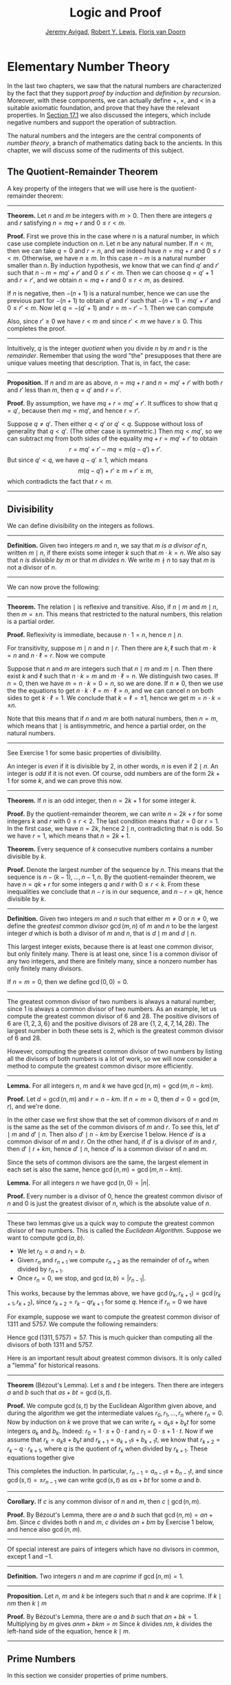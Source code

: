 #+Title: Logic and Proof
#+Author: [[http://www.andrew.cmu.edu/user/avigad][Jeremy Avigad]], [[http://www.andrew.cmu.edu/user/rlewis1/][Robert Y. Lewis]],  [[http://www.contrib.andrew.cmu.edu/~fpv/][Floris van Doorn]]

* Elementary Number Theory
:PROPERTIES:
  :CUSTOM_ID: Elementary_Number_Theory
:END:

In the last two chapters, we saw that the natural numbers are
characterized by the fact that they support /proof by induction/ and
/definition by recursion/. Moreover, with these components, we can
actually define $+$, $\times$, and $<$ in a suitable axiomatic
foundation, and prove that they have the relevant properties. In
[[file:17_The_Natural_Numbers_and_Induction.org::#The_Integers][Section 17.1]] we also discussed the integers, which include negative
numbers and support the operation of subtraction.

The natural numbers and the integers are the central components of
/number theory/, a branch of mathematics dating back to the
ancients. In this chapter, we will discuss some of the rudiments of
this subject.

** The Quotient-Remainder Theorem
:PROPERTIES:
  :CUSTOM_ID: The_Quotient_Remainder_Theorem
:END:

A key property of the integers that we will use here is the
quotient-remainder theorem:

#+HTML: <hr>
#+LATEX: \horizontalrule

*Theorem.* Let $n$ and $m$ be integers with $m > 0$. Then there
are integers $q$ and $r$ satisfying $n = m q + r$ and $0 \le r < m$.

*Proof.* First we prove this in the case where $n$ is a natural
number, in which case use complete induction on $n$. Let $n$ be any
natural number. If $n < m$, then we can take $q = 0$ and $r = n$, and
we indeed have $n = m q + r$ and $0 \le r < m$. Otherwise, we have $n
\geq m$. In this case $n - m$ is a natural number smaller than $n$. By
induction hypothesis, we know that we can find $q'$ and $r'$ such that
$n - m = m q' + r'$ and $0 \le r' < m$. Then we can choose $q = q' +
1$ and $r = r'$, and we obtain $n = m q + r$ and $0 \le r < m$, as
desired.

If $n$ is negative, then $-(n+1)$ is a natural number, hence we can
use the previous part for $-(n+1)$ to obtain $q'$ and $r'$ such that
$-(n+1) = m q' + r'$ and $0 \le r' < m$. Now let $q = -(q' + 1)$ and
$r = m - r' - 1$. Then we can compute
\begin{align*}
m q + r &= -m (q' + 1) + m - r' - 1\\
&=  -(m q' + r') - m + m - 1\\
&= -(-(n+1)) - 1\\
&= n + 1 - 1\\
&= n.
\end{align*}
Also, since $r' \geq 0$ we have $r < m$ and since $r' < m$ we have $r
\geq 0$. This completes the proof.

#+HTML: <hr>
#+LATEX: \horizontalrule

Intuitively, $q$ is the integer /quotient/ when you divide $n$ by $m$
and $r$ is the /remainder/. Remember that using the word "the"
presupposes that there are unique values meeting that
description. That is, in fact, the case:

#+HTML: <hr>
#+LATEX: \horizontalrule

*Proposition.* If $n$ and $m$ are as above, $n = m q + r$ and $n =
m q' + r'$ with both $r$ and $r'$ less than $m$, then $q = q'$ and $r
= r'$.

*Proof.* By assumption, we have $mq + r = m q' + r'$. It suffices to
show that $q = q'$, because then $m q = m q'$, and hence $r = r'$.

Suppose $q \ne q'$. Then either $q < q'$ or $q' < q$. Suppose without
loss of generality that $q < q'$. (The other case is symmetric.) Then
$m q < m q'$, so we can subtract $mq$ from both sides of the equality
$mq + r = m q' + r'$ to obtain
\[
r = m q' + r' - m q = m (q - q') + r'.
\]
But since $q' < q$, we have $q - q' \ge 1$, which means
\[
m (q - q') + r' \ge m + r' \ge m,
\]
which contradicts the fact that $r < m$.

#+HTML: <hr>
#+LATEX: \horizontalrule

** Divisibility
:PROPERTIES:
  :CUSTOM_ID: Divisibility
:END:

We can define divisibility on the integers as follows.

#+HTML: <hr>
#+LATEX: \horizontalrule

*Definition.* Given two integers $m$ and $n$, we say that $m$ /is a
 divisor of/ $n$, written $m \mid n$, if there exists some integer $k$
 such that $m \cdot k = n$. We also say that $n$ /is divisible by/ $m$
 or that $m$ /divides/ $n$. We write $m \nmid n$ to say that $m$ is
 not a divisor of $n$.

#+HTML: <hr>
#+LATEX: \horizontalrule

We can now prove the following:

#+HTML: <hr>
#+LATEX: \horizontalrule

*Theorem.* The relation $\mid$ is reflexive and transitive. Also, if
$n \mid m$ and $m \mid n$, then $m = \pm n$. This means that
restricted to the natural numbers, this relation is a partial order.

*Proof.* Reflexivity is immediate, because $n \cdot 1 = n$, hence
$n\mid n$.

For transitivity, suppose $m \mid n$ and $n \mid
r$. Then there are $k,\ell$ such that $m \cdot k = n$ and $n \cdot
\ell = r$. Now we compute
\begin{align*}
m \cdot (k \cdot \ell) &= (m \cdot k) \cdot \ell \\
& = n \cdot \ell  \\
& = r.
\end{align*}

Suppose that $n$ and $m$ are integers such that $n\mid m$ and $m \mid
n$. Then there exist $k$ and $\ell$ such that $n\cdot k = m$ and $m
\cdot \ell = n$. We distinguish two cases. If $n = 0$, then we have $m
= n\cdot k = 0 = n$, so we are done. If $n \neq 0$, then we use the
the equations to get $n \cdot k \cdot \ell = m \cdot \ell = n$, and we
can cancel $n$ on both sides to get $k \cdot \ell = 1$. We conclude
that $k = \ell = \pm 1$, hence we get $m = n \cdot k = \pm n$.

Note that this means that if $n$ and $m$ are both natural numbers,
then $n = m$, which means that $\mid$ is antisymmetric, and hence a
partial order, on the natural numbers.

#+HTML: <hr>
#+LATEX: \horizontalrule

See Exercise 1 for some basic properties of divisibility.

An integer is /even/ if it is divisible by $2$, in other words,
$n$ is even if $2 \mid n$. An integer is /odd/ if it is not
even. Of course, odd numbers are of the form $2k+1$ for some $k$, and
we can prove this now.

#+HTML: <hr>
#+LATEX: \horizontalrule

*Theorem.* If $n$ is an odd integer, then $n=2k+1$ for some integer $k$.

*Proof.* By the quotient-remainder theorem, we can write $n = 2k+r$
for some integers $k$ and $r$ with $0\le r < 2$. The last condition
means that $r = 0$ or $r = 1$. In the first case, we have $n = 2k$,
hence $2 \mid n$, contradicting that $n$ is odd. So we have $r = 1$,
which means that $n = 2k+1$.

*Theorem.* Every sequence of $k$ consecutive numbers contains a number
divisible by $k$.

*Proof.* Denote the largest number of the sequence by $n$. This means
that the sequence is $n - (k - 1), \ldots, n - 1, n$. By the
quotient-remainder theorem, we have $n = q k + r$ for some integers
$q$ and $r$ with $0\leq r < k$. From these inequalities we conclude
that $n - r$ is in our sequence, and $n - r = q k$, hence divisible by
$k$.

#+HTML: <hr>
#+LATEX: \horizontalrule

*Definition.* Given two integers $m$ and $n$ such that either $m \neq
0$ or $n \neq 0$, we define the /greatest common divisor/ $\gcd(m,n)$
of $m$ and $n$ to be the largest integer $d$ which is both a divisor
of $m$ and $n$, that is $d \mid m$ and $d \mid n$.

This largest integer exists, because there is at least one common
divisor, but only finitely many. There is at least one, since 1 is a
common divisor of any two integers, and there are finitely many, since
a nonzero number has only finitely many divisors.

If $n = m = 0$, then we define $\gcd(0,0) = 0$.

#+HTML: <hr>
#+LATEX: \horizontalrule

The greatest common divisor of two numbers is always a natural number,
since 1 is always a common divisor of two numbers.  As an example, let
us compute the greatest common divisor of 6 and 28. The positive
divisors of 6 are $\{1, 2, 3, 6\}$ and the positive divisors of 28 are
$\{1, 2, 4, 7, 14, 28\}$. The largest number in both these sets is 2,
which is the greatest common divisor of 6 and 28.

However, computing the greatest common divisor of two numbers by
listing all the divisors of both numbers is a lot of work, so we will
now consider a method to compute the greatest common divisor more
efficiently.

#+HTML: <hr>
#+LATEX: \horizontalrule

*Lemma.* For all integers $n$, $m$ and $k$ we have
$\gcd(n,m)=\gcd(m,n-km)$.

*Proof.* Let $d = \gcd(n,m)$ and $r = n-km$. If $n = m = 0$, then $d
= 0 = \gcd(m,r)$, and we're done.

In the other case we first show that the set of common divisors of $n$
and $m$ is the same as the set of the common divisors of $m$ and
$r$. To see this, let $d' \mid m$ and $d' \mid n$. Then also $d' \mid
n - km$ by Exercise 1 below. Hence $d'$ is a common divisor of $m$
and $r$. On the other hand, if $d'$ is a divisor of $m$ and $r$, then
$d' \mid r + km$, hence $d' \mid n$, hence $d'$ is a common divisor
of $n$ and $m$.

Since the sets of common divisors are the same, the largest element
in each set is also the same, hence $\gcd(n,m)=\gcd(m,n-km)$.

*Lemma.* For all integers $n$ we have $\gcd(n,0)=|n|$.

*Proof.* Every number is a divisor of 0, hence the greatest common
divisor of $n$ and 0 is just the greatest divisor of $n$, which is
the absolute value of $n$.

#+HTML: <hr>
#+LATEX: \horizontalrule

These two lemmas give us a quick way to compute the greatest common
divisor of two numbers. This is called the /Euclidean
Algorithm/. Suppose we want to compute $\gcd(a, b)$.

- We let $r_0 = a$ and $r_1 = b$.
- Given $r_n$ and $r_{n+1}$ we compute $r_{n+2}$ as the remainder of
  of $r_n$ when divided by $r_{n+1}$.
- Once $r_n = 0$, we stop, and $\gcd(a, b) = |r_{n-1}|$.

This works, because by the lemmas above, we have $\gcd(r_k,r_{k+1}) =
\gcd(r_{k+1}, r_{k+2})$, since $r_{k+2} = r_k - qr_{k+1}$ for some
$q$. Hence if $r_n=0$ we have
\begin{equation*}
\gcd(a,b)=\gcd(r_0,r_1)=\gcd(r_{n-1},r_n)=\gcd(r_{n-1},0)=|r_{n-1}|.
\end{equation*}

For example, suppose we want to compute the greatest common divisor of
1311 and 5757. We compute the following remainders:
\begin{align*}
5757 &= 4\times1311 + 513\\
1311 &= 2\times513 + 285\\
513 &= 1\times285 + 228\\
285 &= 1\times228 + 57\\
228 &= 4\times57 + 0.
\end{align*}
Hence $\gcd(1311,5757) = 57$. This is much quicker than computing all
the divisors of both 1311 and 5757.

Here is an important result about greatest common divisors. It is only
called a "lemma" for historical reasons.

#+HTML: <hr>
#+LATEX: \horizontalrule

*Theorem* (B‎ézout's Lemma). Let $s$ and $t$ be integers. Then there
are integers $a$ and $b$ such that $as+bt=\gcd(s,t)$.

*Proof.* We compute $\gcd(s,t)$ by the Euclidean Algorithm given
above, and during the algorithm we get the intermediate values $r_0,
r_1, \ldots, r_n$ where $r_n = 0$. Now by induction on $k$ we prove
that we can write $r_k = a_ks+b_kt$ for some integers $a_k$ and
$b_k$. Indeed: $r_0 = 1\cdot s + 0\cdot t$ and $r_1 = 0\cdot s +
1\cdot t$. Now if we assume that $r_k = a_ks+b_kt$ and $r_{k+1} =
a_{k+1}s+b_{k+1}t$, we know that $r_{k+2} = r_k - q\cdot r_{k+1}$,
where $q$ is the quotient of $r_k$ when divided by $r_{k+1}$. These
equations together give
\begin{equation*}
r_{k+2} = (a_k-qa_{k+1})s + (b_k-qb_{k+1})t
\end{equation*}
This completes the induction. In particular, $r_{n-1} =
a_{n-1}s+b_{n-1}t$, and since $\gcd(s,t)=\pm r_{n-1}$ we can write
$\gcd(s,t)$ as $as+bt$ for some $a$ and $b$.

#+HTML: <hr>
#+LATEX: \horizontalrule

*Corollary.* If $c$ is any common divisor of $n$ and $m$, then $c \mid
\gcd(n, m)$.

*Proof.* By B‎ézout's Lemma, there are $a$ and $b$ such that
$\gcd(n,m)=an+bm$. Since $c$ divides both $n$ and $m$, $c$ divides
$an+bm$ by Exercise 1 below, and hence also $\gcd(n,m)$.

#+HTML: <hr>
#+LATEX: \horizontalrule

Of special interest are pairs of integers which have no divisors in
common, except 1 and $-1$.

#+HTML: <hr>
#+LATEX: \horizontalrule

*Definition.* Two integers $n$ and $m$ are /coprime/ if $\gcd(n,m) = 1$.

#+HTML: <hr>
#+LATEX: \horizontalrule

*Proposition.* Let $n$, $m$ and $k$ be integers such that $n$ and $k$
are coprime. If $k \mid nm$ then $k \mid m$

*Proof.* By B‎ézout's Lemma, there are $a$ and $b$ such that $an+bk =
1$. Multiplying by $m$ gives $anm + bkm = m$ Since $k$ divides $nm$,
$k$ divides the left-hand side of the equation, hence $k \mid m$.

#+HTML: <hr>
#+LATEX: \horizontalrule


** Prime Numbers
:PROPERTIES:
  :CUSTOM_ID: Modular_Arithmetic
:END:

In this section we consider properties of prime numbers.

#+HTML: <hr>
#+LATEX: \horizontalrule

*Definition.* An integer $p\geq 2$ is called /prime/ if the only
positive divisors of $p$ are 1 and $p$. An integer $n \geq 2$ which
is not prime is called /composite/.

#+HTML: <hr>
#+LATEX: \horizontalrule

An equivalent definition of a prime number is a positive number with
exactly 2 positive divisors.

Recall from [[file:17_The_Natural_Numbers_and_Induction.org][Chapter 17]] that every natural number greater than 1 can be
written as the product of primes. In particular, ever natural number
greater than 1 is divisible by some prime number.

We now prove some other properties about prime numbers.

#+HTML: <hr>
#+LATEX: \horizontalrule

*Theorem.* There are infinitely many primes.

*Proof.* Suppose for the sake of contradiction that there are only
finitely many primes $p_1, p_2, \ldots, p_k$. Let $n = p_1
\times p_2 \times \cdots \times p_k$. Since $n$ is divisible by $p_i$
for all $i\leq k$ we know that $n+1$ is not divisible by $p_i$ for
any $i$. However, we assumed that these are all primes, contradicting the
fact that every number is divisible by a prime number.

*Lemma.* If $n$ is an integer and $p$ is a prime number, then either $n$
and $p$ are coprime or $p \mid n$.

*Proof.* Let $d = \gcd(n, p)$. Since $d$ is a positive divisor of
$p$, either $d = 1$ or $d = p$. In the first case, $n$ and $p$ are
coprime by definition, and in the second case we have $p \mid n$.

*Proposition.* If $n$ and $m$ are integers and $p$ is a prime number such
that $p \mid nm$ then either $p \mid n$ or $p \mid m$.

*Proof.* Suppose that $p \nmid n$. By the previous Lemma, this means
that $p$ and $n$ are coprime. From this we can conclude that $p \mid m$.

#+HTML: <hr>
#+LATEX: \horizontalrule

The last result in this section captures that the primes are the
"building blocks" of the positive integers for multiplication: all
other integers can be written as a product of primes in an
essentially unique way.


#+HTML: <hr>
#+LATEX: \horizontalrule

*Theorem* (Fundamental Theorem of Arithmetic). Let $n > 0$ be an
integer. Then there are primes $p_1, \ldots, p_k$ such that $n =
p_1\times \cdots \times p_k$. Moreover, these primes are unique up to
reordering. That means that if there are prime numbers $q_1, \ldots,
q_\ell$ such that $q_1\times \cdots \times q_\ell = n$, then the $q_i$
are a reordering of the $p_i$. To be completely precise, this means
that there is a bijection $\sigma : \{1, \ldots, k\} \to \{1, \ldots,
k\}$ such that $q_i = p_{\sigma(i)}$.

*Remark.* 1 can be written as the product of zero prime numbers. The
/empty product/ is defined to be 1.

*Proof.* We have already seen that every number can be written as the
product of primes, so we only need to prove the uniqueness up to
reordering. Suppose this is not true, and by the least element
principle, let $n$ be the smallest positive integers such that $n$ can
be written as the product of primes in two ways: $n = p_1\times \cdots
\times p_k = q_1 \times \cdots \times q_\ell$.

Since 1 can be written as product of primes /only/ as empty product,
we have $n > 1$, hence $k \geq 1$. Since $p_k$ is prime, we must have
$p_k \mid q_j$ for some $j \leq \ell$. By swapping $q_j$ and $q_\ell$,
we may assume that $j = \ell$. Since $q_\ell$ is also prime, we have
$p_k = q_\ell$.

Now we have $p_1\times \cdots \times p_{k-1} = q_1 \times
\cdots \times q_{\ell-1}$. This product is smaller than $n$, but can
be written as product of primes in two different ways. But we assumed
$n$ was the smallest such number. Contradiction!

#+HTML: <hr>
#+LATEX: \horizontalrule


** Modular Arithmetic
:PROPERTIES:
  :CUSTOM_ID: Modular_Arithmetic
:END:

In the discussion of equivalence relations in [[file:13_Relations.org::#Equivalence_Relations_and_Equality][Section 13.3]] we considered
the example of the relation of modular equivalence on the
integers. This is sometimes thought of as "clock arithmetic." Suppose
you have a 12-hour clock without a minute hand, so it only has an hour
hand which can point to the hours 12, 1, 2, 3, 4, 5, 6, 7, 8, 9, 10,
11 and then it wraps to 12 again. We can do arithmetic with this
clock.
- If the hand currently points to 10, then 5 hours later it will point to 3.
- If the hand points to 7, then 23 hours before that, it pointed to 8.
- If the hand points to 9, and we work for a 8 hours, then when we are
  done the hand will point to 5. If we worked twice as long, starting
  at 9, the hand will point to 1.

We want to write these statements using mathematical notation, so that
we can reason about them more easily. We cannot write $10 + 5 = 3$ for
the first expression, because that would be false, so instead we use
the notation $10 + 5 \equiv 3 \pmod{12}$. The notation $\pmod{12}$
indicates that we forget about multiples of 12, and we use the
"congruence" symbol with three horizontal lines to remind us that
these values are not exactly equal, but only equal up to multiples
of 12. The other two lines can be formulated as $7 - 23 \equiv 8
\pmod{12}$ and $9 + 2 \cdot 8 \equiv 1 \pmod{12}$.

Here are some more examples:
- $6 + 7 \equiv 1 \pmod{12}$
- $6 \cdot 7 \equiv 42 \equiv 6 \pmod{12}$
- $7 \cdot 5 \equiv 35 \equiv -1 \pmod{12}$
The last example shows that we can use negative numbers as well.

We now give a precise definition.

#+HTML: <hr>
#+LATEX: \horizontalrule

*Definition.* For integers $a$, $b$ and $n$ we say that $a$ and $b$
are /congruent modulo/ $n$ if $n \mid a - b$. This is written $a
\equiv b \pmod{n}$. The number $n$ is called the /modulus/.

#+HTML: <hr>
#+LATEX: \horizontalrule

Typically we only use this definition when the modulus $n$ is
positive.

#+HTML: <hr>
#+LATEX: \horizontalrule

*Theorem.* Congruence modulo $n$ is an equivalence relation.

*Proof.* We have to show that congruence modulo $n$ is reflexive,
symmetric and transitive.

It is reflexive, because $a - a = 0$, so $n \mid a - a$, and hence
$a\equiv a \pmod{n}$.

To show that it is symmetric, suppose that $a \equiv b \pmod{n}$. Then
by definition, $n \mid a - b$. So $n \mid (-1) \cdot (a - b)$, which
means that $n \mid b - a$. This means by definition that $b \equiv a
\pmod{n}$.

To show that it is transitive, suppose that $a \equiv b \pmod{n}$ and
$b \equiv c \pmod{n}$. Then we have $n \mid a - b$ and $n \mid b -
c$. Hence we have $n \mid (a - b) + (b - c)$ which means that $n \mid
a - c$. So $a \equiv c \pmod{n}$.

#+HTML: <hr>
#+LATEX: \horizontalrule

This theorem justifies the "chaining" notation we used above when we
wrote $7 \cdot 5 \equiv 35 \equiv -1 \pmod{12}$. Since congruence
modulo 12 is transitive, we can now actually conclude that $7\cdot
5\equiv -1 \pmod{12}$.

#+HTML: <hr>
#+LATEX: \horizontalrule

*Theorem.* Suppose that $a\equiv b \pmod{n}$ and $c\equiv
d\pmod{n}$. Then $a+c\equiv b+d \pmod{n}$ and $a\cdot c\equiv b\cdot
d\pmod{n}$.

Moreover, if $a\equiv b \pmod{n}$ then $a^k\equiv b^k \pmod{n}$ for
all natural numbers $k$.

*Proof.* We know that $n \mid a - b$ and $n \mid c - d$. For the first
statement, we can calculate that $(a + c) - (b + d) = (a - b) + (c -
d)$, so we can conclude that $n \mid (a + c) - (b + d)$ hence that
$a+c\equiv b+d\pmod{n}$.

For the second statement, we want to show that $n \mid a\cdot c -
b\cdot d$. We can factor $a\cdot c - b\cdot d = (a - b)\cdot c +
b\cdot(c-d)$. Now $n$ divides both summands on the right, hence $n$
divides $a\cdot c - b\cdot d$, which means that $a\cdot c\equiv b\cdot
d\pmod{n}$.

The last statement follows by induction on $k$. If $k = 0$, then
$1\equiv 1 \pmod{n}$, and for the induction step, suppose that
$a^k\equiv b^k\pmod{n}$, then we have
$a^{k+1}= a\cdot a^k \equiv b \cdot b^k = b^{k+1} \pmod{n}$

#+HTML: <hr>
#+LATEX: \horizontalrule

This theorem is useful for carrying out computations modulo $n$. Here
are some examples.
- Suppose we want to compute $77 \cdot 123$ modulo 12. We know that
  $77 \equiv 5 \pmod{12}$ and $123 \equiv 3 \pmod{12}$, so $77 \cdot
  123 \equiv 5 \cdot 3 \equiv 15 \equiv 3 \pmod{12}$
- Suppose we want to compute $99 \cdot 998$ modulo 10. We know that
  $99 \equiv -1\pmod{10}$ and $998 \equiv -2 \pmod{10}$, hence $99
  \cdot 998 \equiv (-1) \cdot (-2) \equiv 2 \pmod{10}$.
- Suppose we want to know the last digit of $101^{101}$. Notice that
  the last digit of a number $n$ is congruent to $n$ modulo 10, so we
  can just compute $101^{101} \equiv 1^{101} \equiv 1 \pmod{10}$. So
  the last digit of $101^{101}$ is 1.

*Warning.* You cannot do all computations you might expect with
modular arithmetic:
- You are not allowed to divide congruent numbers in modular
  arithmetic. For example $12 \equiv 16 \pmod{4}$, but we are not
  allowed to divide both sides of the equation by 2, because $6
  \not\equiv 8 \pmod{4}$.
- You are not allowed to compute in exponents with modular
  arithmetic. For example $8 \equiv 3 \pmod{5}$, but $2^8 \not\equiv
  2^3 \pmod{5}$. To see this: $2^8 = 256 \equiv 1 \pmod{5}$, but $2^3
  = 8 \equiv 3 \pmod{5}$.

Recall the quotient-remainder theorem: if $n > 0$, then any integer
$a$ can be expressed as $a = n q + r$, where $0 \le r < n$. In the
language of modular arithmetic this means that $a \equiv r
\pmod{n}$. So if $n > 0$, then every integer is congruent to a number
between 0 and $n-1$ (inclusive). So there "are only $n$ different
numbers" when working modulo $n$. This can be used to prove many
statements about the natural numbers.

#+HTML: <hr>
#+LATEX: \horizontalrule

*Proposition.* For every integer $k$, $k^2+1$ is not divisible by 3.

*Proof.* Translating this problem to modular arithmetic, we have to
show that $k^2+1 \not\equiv 0 \pmod{3}$ or in other words that
$k^2\not\equiv 2 \pmod{3}$ for all $k$. By the quotient-remainder
theorem, we know that $k$ is either congruent to 0, 1 or 2,
modulo 3. In the first case, $k^2\equiv 0^2\equiv 0\pmod{3}$. In the
second case, $k^{2}\equiv 1^2 \equiv 1 \pmod{3}$, and in the last case
we have $k^{2}\equiv2^2\equiv4\equiv1\pmod{3}$. In all of those cases,
$k^2\not\equiv2\pmod{3}$. So $k^2+1$ is never divisible by 3.

#+HTML: <hr>
#+LATEX: \horizontalrule

*Proposition.* For all integers $a$ and $b$, $a^2+b^2-3$ is not
divisible by 4.

*Proof.* We first compute the squares modulo 4. We compute
\begin{align*}
0^2&\equiv 0\pmod{4}\\
1^2&\equiv 1\pmod{4}\\
2^2&\equiv 0\pmod{4}\\
3^2&\equiv 1\pmod{4}
\end{align*}
Since every number is congruent to 0, 1, 2 or 3 modulo 4, we know that
every square is congruent to 0 or 1 modulo 4. This means that there
are only four possibilities for $a^2+b^2\pmod{4}$. It can be congruent
to $0+0$, $1+0$, $0+1$ or $0+0$. In all those cases,
$a^2+b^2\not\equiv 3\pmod{4}$ Hence $4\nmid a^2+b^2-3$, proving the
proposition.

#+HTML: <hr>
#+LATEX: \horizontalrule

Recall that we warned you about dividing in modular arithmetic. This
doesn't always work, but often it does. For example, suppose we want
to solve $2n \equiv 1 \pmod{5}$. We cannot solve this by saying that
$n \equiv \frac12 \pmod{5}$, because we cannot work with fractions in
modular arithmetic. However, we can still solve it by multiplying
both sides with 3. Then we get $6n \equiv 3 \pmod{5}$, and since
$6\equiv 1 \pmod{5}$ we get $n \equiv 3 \pmod{5}$. So instead of
dividing by 2 we could multiply by 3 to get the answer. The reason
this worked is because $2\times 3\equiv 1\pmod{5}$.

#+HTML: <hr>
#+LATEX: \horizontalrule

*Definition.* Let $n$ and $a$ be integers. A /multiplicative inverse
of $a$ modulo $n$/ is an integer $b$ such that $ab \equiv 1\pmod{n}$.

#+HTML: <hr>
#+LATEX: \horizontalrule

For example, 3 is a multiplicative inverse of 5 modulo 7, since
$3\times 5\equiv1\pmod{7}$. But $2$ has no multiplicative inverse
modulo 6. Indeed, suppose that $2b\equiv 1 \pmod{6}$, then $6 \mid
2b-1$. However, $2b-1$ is odd, and cannot be divisible by an even
number. We can use multiplicative inverses to solve equations. If we
want to solve $ax\equiv c \pmod{n}$ for $x$ and we know that $b$ is a
multiplicative inverse of $a$, the solution is $x\equiv bc \pmod{n}$
which we can see by multiplying both sides by $b$.

#+HTML: <hr>
#+LATEX: \horizontalrule

*Lemma* Let $n$ and $a$ be integers. $a$ has at most one
multiplicative inverse modulo $n$. That is, if $b$ and $b'$ are both
multiplicative inverses of $a$ modulo $n$, then $b\equiv b'\pmod{n}$.

*Proof.* Suppose that $ab\equiv 1 \equiv ab' \pmod{n}$. Then we can
compute $bab'$ in two ways: $b \equiv b(ab') = (ba)b' \equiv b' \pmod{n}$.

*Proposition.* Let $n$ and $a$ be integers. $a$ has a multiplicative
inverse modulo $n$ if and only if $n$ and $a$ are coprime.

*Proof.* Suppose $b$ is a multiplicative inverse of $a$ modulo
$n$. Then $n \mid ab - 1$. Let $d = \gcd(a, b)$. Since $d \mid n$ we
have $d \mid ab-1$. But since $d$ is a divisor of $ab$, we have $d
\mid ab - (ab-1) = 1$. Since $d\geq0$ we have $d=1$. Hence $n$ and
$a$ are coprime.

On the other hand, suppose that $n$ and $a$ are coprime. By B‎ézout's
Lemma we know that there are integers $b$ and $c$ such that
$cn+ba=\gcd(n,a)=1$. We can rewrite this to $ab - 1 = (-c)n$, hence
$n \mid ab - 1$, which means by definition $ab \equiv 1
\pmod{n}$. This means that $b$ is a multiplicative inverse of $a$
modulo $n$.

#+HTML: <hr>
#+LATEX: \horizontalrule

Note that if $p$ is a prime number and $a$ is a integer not divisible
by $p$, then $a$ and $p$ are coprime, hence $a$ has a multiplicative
inverse.

** Properties of Squares
:PROPERTIES:
  :CUSTOM_ID: Properties of Squares
:END:

Mathematicians from ancient times have been interested in the question
as to which integers can be written as a sum of two squares. For
example, we can write $2 = 1^1 + 1^1$, $5 = 2^2 + 1^2$, $13 = 3^2 +
2^2$. If we make a sufficiently long list of these, an interesting
pattern emerges: if two numbers can be written as a sum of two
squares, then so can their product. For example, $10 = 5 \cdot 2$, and
we can write $10 = 3^2 + 1^2$. Or $65 = 13 \cdot 5$, and we can write
$65 = 8^2 + 1^2$.

At first, one might wonder whether this is just a coincidence. The
following provides a proof of the fact that it is not.

#+HTML: <hr>
#+LATEX: \horizontalrule

*Theorem.* Let $x$ and $y$ be any two integers. If $x$ and $y$ are
both sums of two squares, then so is $x y$.

*Proof.* Suppose $x = a^2 + b^2$, and suppose $y = c^2 + d^2$. I claim
that
\begin{equation*}
xy = (ac - bd)^2 + (ad + bc)^2.
\end{equation*}
To show this, notice that on the one hand we have
\begin{equation*}
xy = (a^2 + b^2) (c^2 + d^2) = a^2 c^2 + a^2 d^2 + b^2 c^2 + b^2 d^2.
\end{equation*}
On the other hand, we have
\begin{align*}
(ac - bd)^2 + (ad + bc)^2 & = (a^2c^2 - 2abcd + b^2 d^2) + (a^2 d^2 + 2 a b c d + b^2 c^2) \\
  & = a^2 c^2 + b^2 d^2 + a^2 d^2 + b^2 c^2.
\end{align*}
Up to the order of summands, the two right-hand sides are the same.

#+HTML: <hr>
#+LATEX: \horizontalrule

We will now prove that $\sqrt{2}$ is not a fraction of two integers.

#+HTML: <hr>
#+LATEX: \horizontalrule

*Theorem.* There are no integers $a$ and $b$ such that $\frac ab=\sqrt{2}$.

*Proof.* Suppose that $\frac ab=\sqrt{2}$ for some integers $a$ and
$b$. By canceling common factors, we may assume that $a$ and $b$ are
coprime. By squaring both sides, we get $\frac{a^2}{b^2}=2$, and
multiplying both sides by $b^2$ gives $a^2=2b^2$. Since $2b^2$ is
even, we know that $a^2$ is even, and since odd squares are odd, we
conclude that $a$ is even. Hence we can write $a = 2c$ for some
integer $c$. This means that $(2c)^2=2b^2$, hence $2c^2=b^2$. The same
reasoning shows that $b$ is even. But we assumed that $a$ and $b$ are
coprime, which contradicts the fact that they are both even.

Hence there are no integers $a$ and $b$ such that $\frac ab=\sqrt{2}$.

#+HTML: <hr>
#+LATEX: \horizontalrule


** Exercises

# This exercise is referred to by number in the text
1. Prove the following properties about divisibility (for any
   integers $a$, $b$ and $c$):

    - if $a \mid b$ and $a \mid c$ then $a \mid b + c$ and $a \mid b -
      c$;
    - if $a \mid b$ then $a \mid bc$;
    - $a \mid 0$;
    - if $0 \mid a$ then $a = 0$;
    - if $a \neq 0$ then the statements $b \mid c$ and $ab \mid ac$
      are equivalent;
    - if $a \mid b$ and $b \neq 0$ then $|a| \leq |b|$.

2. Prove that for any integer $n$, $n^2$ leaves a remainder of 0 or 1
   when you divide it by 4. Conclude that $n^2 + 2$ is never divisible
   by 4.

3. Prove that if $n$ is odd, $n^2 - 1$ is divisible by 8.

4. Prove that if $m$ and $n$ are odd, then $m^2 + n^2$ is even but not
   divisible by 4.

5. Say that two integers "have the same parity" if they are both even
   or both odd. Prove that if $m$ and $n$ are any two integers, then
   $m + n$ and $m - n$ have the same parity.

5. Write 11160 as product of primes.

6. List all the divisors of 42 and 198, and find the greatest common
   divisor by looking at the largest number in both lists. Also
   compute the greatest common divisor of the numbers by the
   Euclidean Algorithm.

6. Compute $\gcd(15, 55)$, $\gcd(12345, 54321)$ and $\gcd(-77, 110)$

6. Show by induction on $n$ that for every pair of integers $x$ and
   $y$, $x - y$ divides $x^n - y^n$. (Hint: in the induction step,
   write $x^{n+1} - y^{n+1}$ as $x^n (x - y) + x^n y - y^{n+1}$.)

7. Compute $2^{12} \pmod{13}$. Use this to compute $2^{1212004}
   \pmod{13}$.

7. Find the last digit of $99^{99}$. Can you also find the last two
   digits of this number?

8. Prove that $50^{22} - 22^{50}$ is divisible by 7.

9. Check whether the following multiplicative inverses exist, and if
   so, find them.

   - The multiplicative inverse of 5 modulo 7;
   - The multiplicative inverse of 17 modulo 21;
   - The multiplicative inverse of 4 modulo 14;
   - The multiplicative inverse of $-2$ modulo 9.

9. Find all integers $x$ such that $75x \equiv 45 \pmod{8}$.

9. Show that for every integer $n$ the number $n^4$ is congruent to 0
   or 1 modulo 5. Hint: to simplify the computation, use that
   $4^4\equiv(-1)^4\pmod{5}$.

10. Prove that the equation $n^4+m^4=k^4+3$ has no solutions in the
    integers. (Hint: use the previous exercise.)

10. Suppose $p$ is a prime number such that $p \nmid k$. Show that if
    $kn\equiv km \pmod{p}$ then $n \equiv m \pmod{p}$.

11. Let $n$, $m$ and $c$ be given integers. Use B‎ézout's Lemma to
    prove that the equation $an+bm=c$ has a solution for integers $a$
    and $b$ if and only if $\gcd(n, m) \mid c$.

12. Suppose that $a \mid n$ and $a \mid n$ and let $d =
    \gcd(n,m)$. Prove that $\gcd(\frac na, \frac ma) =\frac
    da$. Conclude that for any two integers $n$ and $m$ with greatest
    common divisor $d$ the numbers $\frac nd$ and $\frac md$ are
    coprime.
